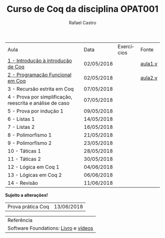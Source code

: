 #+TITLE: Curso de Coq da disciplina OPAT001
#+STARTUP:    align fold nodlcheck hidestars oddeven lognotestate
#+HTML_HEAD: <link rel="stylesheet" type="text/css" href="style.css"/>
#+OPTIONS: toc:nil num:nil H:4 ^:nil pri:t
#+OPTIONS: html-postamble:nil
#+AUTHOR: Rafael Castro
#+LANGUAGE: pt
#+EMAIL: rafaelcgs10@gmail.com


| Aula                                                     | Data       | Exercícios          | Fonte   |
| [[./coq/aula1.html][1 - Introdução à introdução de Coq]]                       | 02/05/2018 |                     | [[./coq/aula1.v][aula1.v]] |
| [[./coq/aula2.html][2 - Programação Funcional em Coq]]                         | 02/05/2018 | [[./coq/doit1.v][file:./coq/doit.gif]] | [[./coq/aula2.v][aula2.v]] |
| 3 - Recursão estrita em Coq                              | 07/05/2018 |                     |         |
| 4 - Prova por simplificação, reescrita e análise de caso | 07/05/2018 |                     |         |
| 5 - Prova por indução 1                                  | 09/05/2018 |                     |         |
| 6 - Listas 1                                             | 14/05/2018 |                     |         |
| 7 - Listas 2                                             | 16/05/2018 |                     |         |
| 8 - Polimorfismo 1                                       | 21/05/2018 |                     |         |
| 9 - Polimorfismo 2  		                     | 23/05/2018 |                     |         |
| 10 - Táticas 1 		                          | 28/05/2018 |                     |         |
| 11 - Táticas 2 		                          | 30/05/2018 |                     |         |
| 12 - Lógica em Coq 1 		                    | 04/06/2018 |                     |         |
| 13 - Lógicas em Coq 2 	                           | 06/06/2018 |                     |         |
| 14 - Revisão 			                    | 11/06/2018 |                     |         |
*Sujeito a alterações!*

| Prova prática Coq | 13/06/2018 |

| Referência                           |
| Software Foundations: [[https://softwarefoundations.cis.upenn.edu/][Livro]] e [[https://deepspec.org/event/dsss17/coq_intensive.html][vídeos]] |
